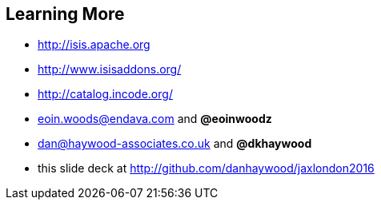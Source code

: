 [data-transition="slide-in"]
== Learning More

* link:http://isis.apache.org[http://isis.apache.org]
* link:http://www.isisaddons.org/[http://www.isisaddons.org/]
* link:http://catalog.incode.org/[http://catalog.incode.org/]

* link:mailto:Eoin.Woods@endava.com[eoin.woods@endava.com] and *@eoinwoodz*
* link:mailto:dan@haywood-associates.co.uk[dan@haywood-associates.co.uk] and *@dkhaywood*

* this slide deck at link:http://github.com/danhaywood/jaxlondon2016[http://github.com/danhaywood/jaxlondon2016]
